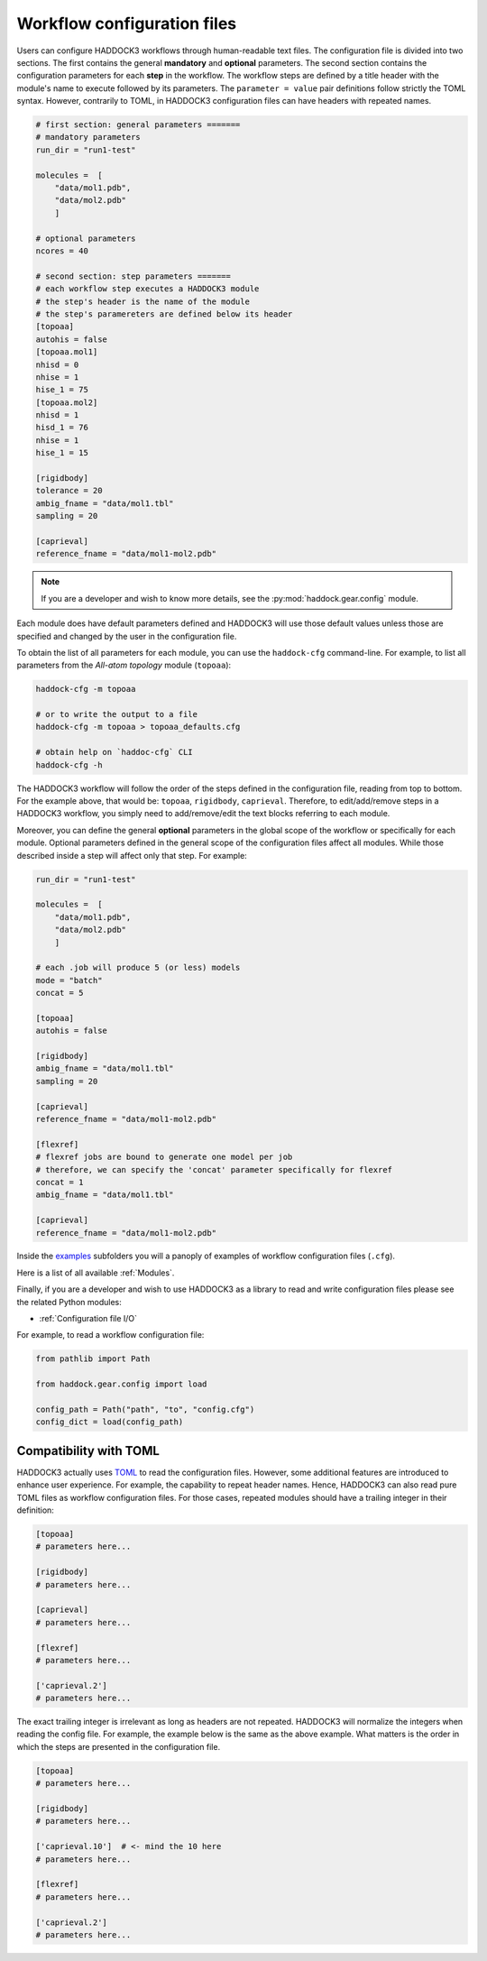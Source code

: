 Workflow configuration files
============================

Users can configure HADDOCK3 workflows through human-readable text files. The
configuration file is divided into two sections. The first contains the general
**mandatory** and **optional** parameters. The second section contains the
configuration parameters for each **step** in the workflow. The workflow steps
are defined by a title header with the module's name to execute followed by its
parameters. The ``parameter = value`` pair definitions follow strictly the TOML
syntax. However, contrarily to TOML, in HADDOCK3 configuration files can have
headers with repeated names.

.. code:: toml

    # first section: general parameters =======
    # mandatory parameters
    run_dir = "run1-test"

    molecules =  [
        "data/mol1.pdb",
        "data/mol2.pdb"
        ]

    # optional parameters
    ncores = 40

    # second section: step parameters =======
    # each workflow step executes a HADDOCK3 module
    # the step's header is the name of the module
    # the step's paramereters are defined below its header
    [topoaa]
    autohis = false
    [topoaa.mol1]
    nhisd = 0
    nhise = 1
    hise_1 = 75
    [topoaa.mol2]
    nhisd = 1
    hisd_1 = 76
    nhise = 1
    hise_1 = 15

    [rigidbody]
    tolerance = 20
    ambig_fname = "data/mol1.tbl"
    sampling = 20

    [caprieval]
    reference_fname = "data/mol1-mol2.pdb"

.. note::

    If you are a developer and wish to know more details, see the
    :py:mod:`haddock.gear.config` module.


Each module does have default parameters defined and HADDOCK3 will use those
default values unless those are specified and changed by the user in the
configuration file.

To obtain the list of all parameters for each module, you can use the
``haddock-cfg`` command-line. For example, to list all parameters from the
*All-atom topology* module (``topoaa``):

.. code:: bash

    haddock-cfg -m topoaa

    # or to write the output to a file
    haddock-cfg -m topoaa > topoaa_defaults.cfg

    # obtain help on `haddoc-cfg` CLI
    haddock-cfg -h

The HADDOCK3 workflow will follow the order of the steps defined in the
configuration file, reading from top to bottom. For the example above, that
would be: ``topoaa``, ``rigidbody``, ``caprieval``. Therefore, to edit/add/remove
steps in a HADDOCK3 workflow, you simply need to add/remove/edit the text blocks
referring to each module.

Moreover, you can define the general **optional** parameters in the global scope of the
workflow or specifically for each module. Optional parameters defined in the
general scope of the configuration files affect all modules. While those
described inside a step will affect only that step. For example:

.. code:: toml

    run_dir = "run1-test"

    molecules =  [
        "data/mol1.pdb",
        "data/mol2.pdb"
        ]

    # each .job will produce 5 (or less) models
    mode = "batch"
    concat = 5

    [topoaa]
    autohis = false

    [rigidbody]
    ambig_fname = "data/mol1.tbl"
    sampling = 20

    [caprieval]
    reference_fname = "data/mol1-mol2.pdb"

    [flexref]
    # flexref jobs are bound to generate one model per job
    # therefore, we can specify the 'concat' parameter specifically for flexref
    concat = 1
    ambig_fname = "data/mol1.tbl"

    [caprieval]
    reference_fname = "data/mol1-mol2.pdb"

Inside the `examples
<https://github.com/haddocking/haddock3/tree/main/examples>`_ subfolders you will
a panoply of examples of workflow configuration files (``.cfg``).

Here is a list of all available :ref:`Modules`.

Finally, if you are a developer and wish to use HADDOCK3 as a library to read
and write configuration files please see the related Python modules:

* :ref:`Configuration file I/O`

For example, to read a workflow configuration file:

.. code:: python

    from pathlib import Path

    from haddock.gear.config import load

    config_path = Path("path", "to", "config.cfg")
    config_dict = load(config_path)

Compatibility with TOML
-----------------------

HADDOCK3 actually uses `TOML <https://pypi.org/project/toml/>`_ to read the
configuration files. However, some additional features are introduced to enhance
user experience. For example, the capability to repeat header names. Hence,
HADDOCK3 can also read pure TOML files as workflow configuration files. For
those cases, repeated modules should have a trailing integer in their
definition:

.. code:: toml

    [topoaa]
    # parameters here...

    [rigidbody]
    # parameters here...

    [caprieval]
    # parameters here...

    [flexref]
    # parameters here...

    ['caprieval.2']
    # parameters here...

The exact trailing integer is irrelevant as long as headers are not repeated.
HADDOCK3 will normalize the integers when reading the config file. For example,
the example below is the same as the above example. What matters is the
order in which the steps are presented in the configuration file.

.. code:: toml

    [topoaa]
    # parameters here...

    [rigidbody]
    # parameters here...

    ['caprieval.10']  # <- mind the 10 here
    # parameters here...

    [flexref]
    # parameters here...

    ['caprieval.2']
    # parameters here...
